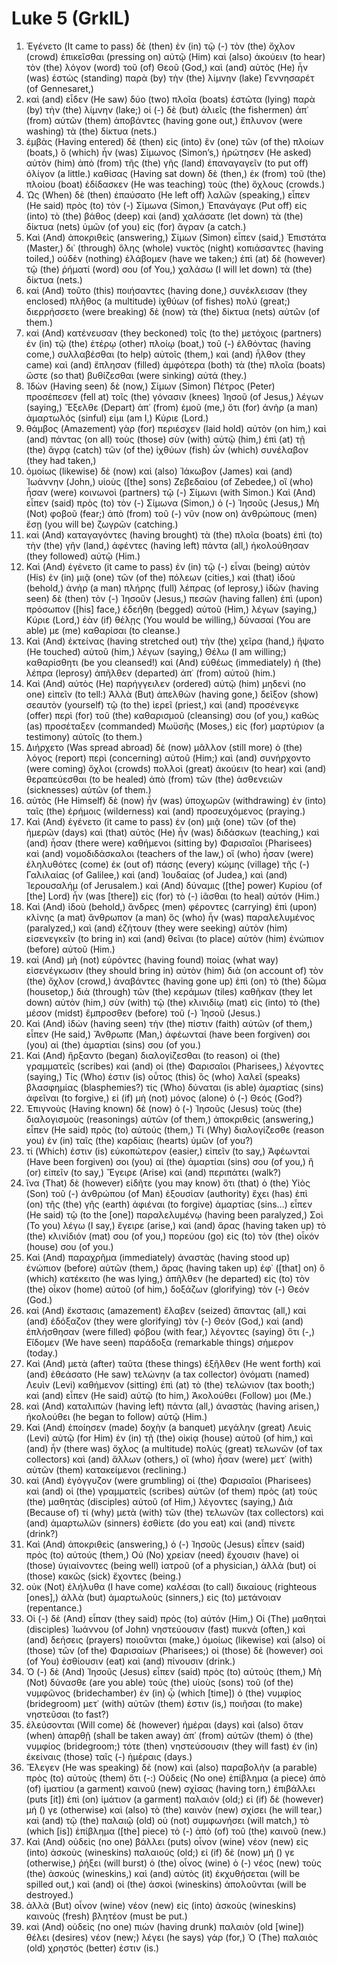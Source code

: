 * Luke 5 (GrkIL)
:PROPERTIES:
:ID: GrkIL/42-LUK05
:END:

1. Ἐγένετο (It came to pass) δὲ (then) ἐν (in) τῷ (-) τὸν (the) ὄχλον (crowd) ἐπικεῖσθαι (pressing on) αὐτῷ (Him) καὶ (also) ἀκούειν (to hear) τὸν (the) λόγον (word) τοῦ (of) Θεοῦ (God,) καὶ (and) αὐτὸς (He) ἦν (was) ἑστὼς (standing) παρὰ (by) τὴν (the) λίμνην (lake) Γεννησαρέτ (of Gennesaret,)
2. καὶ (and) εἶδεν (He saw) δύο (two) πλοῖα (boats) ἑστῶτα (lying) παρὰ (by) τὴν (the) λίμνην (lake;) οἱ (-) δὲ (but) ἁλιεῖς (the fishermen) ἀπ᾽ (from) αὐτῶν (them) ἀποβάντες (having gone out,) ἔπλυνον (were washing) τὰ (the) δίκτυα (nets.)
3. ἐμβὰς (Having entered) δὲ (then) εἰς (into) ἓν (one) τῶν (of the) πλοίων (boats,) ὃ (which) ἦν (was) Σίμωνος (Simon’s,) ἠρώτησεν (He asked) αὐτὸν (him) ἀπὸ (from) τῆς (the) γῆς (land) ἐπαναγαγεῖν (to put off) ὀλίγον (a little.) καθίσας (Having sat down) δὲ (then,) ἐκ (from) τοῦ (the) πλοίου (boat) ἐδίδασκεν (He was teaching) τοὺς (the) ὄχλους (crowds.)
4. Ὡς (When) δὲ (then) ἐπαύσατο (He left off) λαλῶν (speaking,) εἶπεν (He said) πρὸς (to) τὸν (-) Σίμωνα (Simon,) Ἐπανάγαγε (Put off) εἰς (into) τὸ (the) βάθος (deep) καὶ (and) χαλάσατε (let down) τὰ (the) δίκτυα (nets) ὑμῶν (of you) εἰς (for) ἄγραν (a catch.)
5. Καὶ (And) ἀποκριθεὶς (answering,) Σίμων (Simon) εἶπεν (said,) Ἐπιστάτα (Master,) δι᾽ (through) ὅλης (whole) νυκτὸς (night) κοπιάσαντες (having toiled,) οὐδὲν (nothing) ἐλάβομεν (have we taken;) ἐπὶ (at) δὲ (however) τῷ (the) ῥήματί (word) σου (of You,) χαλάσω (I will let down) τὰ (the) δίκτυα (nets.)
6. καὶ (And) τοῦτο (this) ποιήσαντες (having done,) συνέκλεισαν (they enclosed) πλῆθος (a multitude) ἰχθύων (of fishes) πολύ (great;) διερρήσσετο (were breaking) δὲ (now) τὰ (the) δίκτυα (nets) αὐτῶν (of them.)
7. καὶ (And) κατένευσαν (they beckoned) τοῖς (to the) μετόχοις (partners) ἐν (in) τῷ (the) ἑτέρῳ (other) πλοίῳ (boat,) τοῦ (-) ἐλθόντας (having come,) συλλαβέσθαι (to help) αὐτοῖς (them,) καὶ (and) ἦλθον (they came) καὶ (and) ἔπλησαν (filled) ἀμφότερα (both) τὰ (the) πλοῖα (boats) ὥστε (so that) βυθίζεσθαι (were sinking) αὐτά (they.)
8. Ἰδὼν (Having seen) δὲ (now,) Σίμων (Simon) Πέτρος (Peter) προσέπεσεν (fell at) τοῖς (the) γόνασιν (knees) Ἰησοῦ (of Jesus,) λέγων (saying,) Ἔξελθε (Depart) ἀπ᾽ (from) ἐμοῦ (me,) ὅτι (for) ἀνὴρ (a man) ἁμαρτωλός (sinful) εἰμι (am I,) Κύριε (Lord.)
9. θάμβος (Amazement) γὰρ (for) περιέσχεν (laid hold) αὐτὸν (on him,) καὶ (and) πάντας (on all) τοὺς (those) σὺν (with) αὐτῷ (him,) ἐπὶ (at) τῇ (the) ἄγρᾳ (catch) τῶν (of the) ἰχθύων (fish) ὧν (which) συνέλαβον (they had taken,)
10. ὁμοίως (likewise) δὲ (now) καὶ (also) Ἰάκωβον (James) καὶ (and) Ἰωάννην (John,) υἱοὺς ([the] sons) Ζεβεδαίου (of Zebedee,) οἳ (who) ἦσαν (were) κοινωνοὶ (partners) τῷ (-) Σίμωνι (with Simon.) Καὶ (And) εἶπεν (said) πρὸς (to) τὸν (-) Σίμωνα (Simon,) ὁ (-) Ἰησοῦς (Jesus,) Μὴ (Not) φοβοῦ (fear;) ἀπὸ (from) τοῦ (-) νῦν (now on) ἀνθρώπους (men) ἔσῃ (you will be) ζωγρῶν (catching.)
11. καὶ (And) καταγαγόντες (having brought) τὰ (the) πλοῖα (boats) ἐπὶ (to) τὴν (the) γῆν (land,) ἀφέντες (having left) πάντα (all,) ἠκολούθησαν (they followed) αὐτῷ (Him.)
12. Καὶ (And) ἐγένετο (it came to pass) ἐν (in) τῷ (-) εἶναι (being) αὐτὸν (His) ἐν (in) μιᾷ (one) τῶν (of the) πόλεων (cities,) καὶ (that) ἰδοὺ (behold,) ἀνὴρ (a man) πλήρης (full) λέπρας (of leprosy,) ἰδὼν (having seen) δὲ (then) τὸν (-) Ἰησοῦν (Jesus,) πεσὼν (having fallen) ἐπὶ (upon) πρόσωπον ([his] face,) ἐδεήθη (begged) αὐτοῦ (Him,) λέγων (saying,) Κύριε (Lord,) ἐὰν (if) θέλῃς (You would be willing,) δύνασαί (You are able) με (me) καθαρίσαι (to cleanse.)
13. Καὶ (And) ἐκτείνας (having stretched out) τὴν (the) χεῖρα (hand,) ἥψατο (He touched) αὐτοῦ (him,) λέγων (saying,) Θέλω (I am willing;) καθαρίσθητι (be you cleansed!) καὶ (And) εὐθέως (immediately) ἡ (the) λέπρα (leprosy) ἀπῆλθεν (departed) ἀπ᾽ (from) αὐτοῦ (him.)
14. Καὶ (And) αὐτὸς (He) παρήγγειλεν (ordered) αὐτῷ (him) μηδενὶ (no one) εἰπεῖν (to tell:) Ἀλλὰ (But) ἀπελθὼν (having gone,) δεῖξον (show) σεαυτὸν (yourself) τῷ (to the) ἱερεῖ (priest,) καὶ (and) προσένεγκε (offer) περὶ (for) τοῦ (the) καθαρισμοῦ (cleansing) σου (of you,) καθὼς (as) προσέταξεν (commanded) Μωϋσῆς (Moses,) εἰς (for) μαρτύριον (a testimony) αὐτοῖς (to them.)
15. Διήρχετο (Was spread abroad) δὲ (now) μᾶλλον (still more) ὁ (the) λόγος (report) περὶ (concerning) αὐτοῦ (Him;) καὶ (and) συνήρχοντο (were coming) ὄχλοι (crowds) πολλοὶ (great) ἀκούειν (to hear) καὶ (and) θεραπεύεσθαι (to be healed) ἀπὸ (from) τῶν (the) ἀσθενειῶν (sicknesses) αὐτῶν (of them.)
16. αὐτὸς (He Himself) δὲ (now) ἦν (was) ὑποχωρῶν (withdrawing) ἐν (into) ταῖς (the) ἐρήμοις (wilderness) καὶ (and) προσευχόμενος (praying.)
17. Καὶ (And) ἐγένετο (it came to pass) ἐν (on) μιᾷ (one) τῶν (of the) ἡμερῶν (days) καὶ (that) αὐτὸς (He) ἦν (was) διδάσκων (teaching,) καὶ (and) ἦσαν (there were) καθήμενοι (sitting by) Φαρισαῖοι (Pharisees) καὶ (and) νομοδιδάσκαλοι (teachers of the law,) οἳ (who) ἦσαν (were) ἐληλυθότες (come) ἐκ (out of) πάσης (every) κώμης (village) τῆς (-) Γαλιλαίας (of Galilee,) καὶ (and) Ἰουδαίας (of Judea,) καὶ (and) Ἰερουσαλήμ (of Jerusalem.) καὶ (And) δύναμις ([the] power) Κυρίου (of [the] Lord) ἦν (was [there]) εἰς (for) τὸ (-) ἰᾶσθαι (to heal) αὐτόν (Him.)
18. Καὶ (And) ἰδοὺ (behold,) ἄνδρες (men) φέροντες (carrying) ἐπὶ (upon) κλίνης (a mat) ἄνθρωπον (a man) ὃς (who) ἦν (was) παραλελυμένος (paralyzed,) καὶ (and) ἐζήτουν (they were seeking) αὐτὸν (him) εἰσενεγκεῖν (to bring in) καὶ (and) θεῖναι (to place) αὐτὸν (him) ἐνώπιον (before) αὐτοῦ (Him.)
19. καὶ (And) μὴ (not) εὑρόντες (having found) ποίας (what way) εἰσενέγκωσιν (they should bring in) αὐτὸν (him) διὰ (on account of) τὸν (the) ὄχλον (crowd,) ἀναβάντες (having gone up) ἐπὶ (on) τὸ (the) δῶμα (housetop,) διὰ (through) τῶν (the) κεράμων (tiles) καθῆκαν (they let down) αὐτὸν (him,) σὺν (with) τῷ (the) κλινιδίῳ (mat) εἰς (into) τὸ (the) μέσον (midst) ἔμπροσθεν (before) τοῦ (-) Ἰησοῦ (Jesus.)
20. Καὶ (And) ἰδὼν (having seen) τὴν (the) πίστιν (faith) αὐτῶν (of them,) εἶπεν (He said,) Ἄνθρωπε (Man,) ἀφέωνταί (have been forgiven) σοι (you) αἱ (the) ἁμαρτίαι (sins) σου (of you.)
21. Καὶ (And) ἤρξαντο (began) διαλογίζεσθαι (to reason) οἱ (the) γραμματεῖς (scribes) καὶ (and) οἱ (the) Φαρισαῖοι (Pharisees,) λέγοντες (saying,) Τίς (Who) ἐστιν (is) οὗτος (this) ὃς (who) λαλεῖ (speaks) βλασφημίας (blasphemies?) τίς (Who) δύναται (is able) ἁμαρτίας (sins) ἀφεῖναι (to forgive,) εἰ (if) μὴ (not) μόνος (alone) ὁ (-) Θεός (God?)
22. Ἐπιγνοὺς (Having known) δὲ (now) ὁ (-) Ἰησοῦς (Jesus) τοὺς (the) διαλογισμοὺς (reasonings) αὐτῶν (of them,) ἀποκριθεὶς (answering,) εἶπεν (He said) πρὸς (to) αὐτούς (them,) Τί (Why) διαλογίζεσθε (reason you) ἐν (in) ταῖς (the) καρδίαις (hearts) ὑμῶν (of you?)
23. τί (Which) ἐστιν (is) εὐκοπώτερον (easier,) εἰπεῖν (to say,) Ἀφέωνταί (Have been forgiven) σοι (you) αἱ (the) ἁμαρτίαι (sins) σου (of you,) ἢ (or) εἰπεῖν (to say,) Ἔγειρε (Arise) καὶ (and) περιπάτει (walk?)
24. ἵνα (That) δὲ (however) εἰδῆτε (you may know) ὅτι (that) ὁ (the) Υἱὸς (Son) τοῦ (-) ἀνθρώπου (of Man) ἐξουσίαν (authority) ἔχει (has) ἐπὶ (on) τῆς (the) γῆς (earth) ἀφιέναι (to forgive) ἁμαρτίας (sins...) εἶπεν (He said) τῷ (to the [one]) παραλελυμένῳ (having been paralyzed,) Σοὶ (To you) λέγω (I say,) ἔγειρε (arise,) καὶ (and) ἄρας (having taken up) τὸ (the) κλινίδιόν (mat) σου (of you,) πορεύου (go) εἰς (to) τὸν (the) οἶκόν (house) σου (of you.)
25. Καὶ (And) παραχρῆμα (immediately) ἀναστὰς (having stood up) ἐνώπιον (before) αὐτῶν (them,) ἄρας (having taken up) ἐφ᾽ ([that] on) ὃ (which) κατέκειτο (he was lying,) ἀπῆλθεν (he departed) εἰς (to) τὸν (the) οἶκον (home) αὐτοῦ (of him,) δοξάζων (glorifying) τὸν (-) Θεόν (God.)
26. καὶ (And) ἔκστασις (amazement) ἔλαβεν (seized) ἅπαντας (all,) καὶ (and) ἐδόξαζον (they were glorifying) τὸν (-) Θεόν (God,) καὶ (and) ἐπλήσθησαν (were filled) φόβου (with fear,) λέγοντες (saying) ὅτι (-,) Εἴδομεν (We have seen) παράδοξα (remarkable things) σήμερον (today.)
27. Καὶ (And) μετὰ (after) ταῦτα (these things) ἐξῆλθεν (He went forth) καὶ (and) ἐθεάσατο (He saw) τελώνην (a tax collector) ὀνόματι (named) Λευὶν (Levi) καθήμενον (sitting) ἐπὶ (at) τὸ (the) τελώνιον (tax booth;) καὶ (and) εἶπεν (He said) αὐτῷ (to him,) Ἀκολούθει (Follow) μοι (Me.)
28. καὶ (And) καταλιπὼν (having left) πάντα (all,) ἀναστὰς (having arisen,) ἠκολούθει (he began to follow) αὐτῷ (Him.)
29. Καὶ (And) ἐποίησεν (made) δοχὴν (a banquet) μεγάλην (great) Λευὶς (Levi) αὐτῷ (for Him) ἐν (in) τῇ (the) οἰκίᾳ (house) αὐτοῦ (of him,) καὶ (and) ἦν (there was) ὄχλος (a multitude) πολὺς (great) τελωνῶν (of tax collectors) καὶ (and) ἄλλων (others,) οἳ (who) ἦσαν (were) μετ᾽ (with) αὐτῶν (them) κατακείμενοι (reclining.)
30. καὶ (And) ἐγόγγυζον (were grumbling) οἱ (the) Φαρισαῖοι (Pharisees) καὶ (and) οἱ (the) γραμματεῖς (scribes) αὐτῶν (of them) πρὸς (at) τοὺς (the) μαθητὰς (disciples) αὐτοῦ (of Him,) λέγοντες (saying,) Διὰ (Because of) τί (why) μετὰ (with) τῶν (the) τελωνῶν (tax collectors) καὶ (and) ἁμαρτωλῶν (sinners) ἐσθίετε (do you eat) καὶ (and) πίνετε (drink?)
31. Καὶ (And) ἀποκριθεὶς (answering,) ὁ (-) Ἰησοῦς (Jesus) εἶπεν (said) πρὸς (to) αὐτούς (them,) Οὐ (No) χρείαν (need) ἔχουσιν (have) οἱ (those) ὑγιαίνοντες (being well) ἰατροῦ (of a physician,) ἀλλὰ (but) οἱ (those) κακῶς (sick) ἔχοντες (being.)
32. οὐκ (Not) ἐλήλυθα (I have come) καλέσαι (to call) δικαίους (righteous [ones],) ἀλλὰ (but) ἁμαρτωλοὺς (sinners,) εἰς (to) μετάνοιαν (repentance.)
33. Οἱ (-) δὲ (And) εἶπαν (they said) πρὸς (to) αὐτόν (Him,) Οἱ (The) μαθηταὶ (disciples) Ἰωάννου (of John) νηστεύουσιν (fast) πυκνὰ (often,) καὶ (and) δεήσεις (prayers) ποιοῦνται (make,) ὁμοίως (likewise) καὶ (also) οἱ (those) τῶν (of the) Φαρισαίων (Pharisees;) οἱ (those) δὲ (however) σοὶ (of You) ἐσθίουσιν (eat) καὶ (and) πίνουσιν (drink.)
34. Ὁ (-) δὲ (And) Ἰησοῦς (Jesus) εἶπεν (said) πρὸς (to) αὐτούς (them,) Μὴ (Not) δύνασθε (are you able) τοὺς (the) υἱοὺς (sons) τοῦ (of the) νυμφῶνος (bridechamber) ἐν (in) ᾧ (which [time]) ὁ (the) νυμφίος (bridegroom) μετ᾽ (with) αὐτῶν (them) ἐστιν (is,) ποιῆσαι (to make) νηστεῦσαι (to fast?)
35. ἐλεύσονται (Will come) δὲ (however) ἡμέραι (days) καὶ (also) ὅταν (when) ἀπαρθῇ (shall be taken away) ἀπ᾽ (from) αὐτῶν (them) ὁ (the) νυμφίος (bridegroom;) τότε (then) νηστεύσουσιν (they will fast) ἐν (in) ἐκείναις (those) ταῖς (-) ἡμέραις (days.)
36. Ἔλεγεν (He was speaking) δὲ (now) καὶ (also) παραβολὴν (a parable) πρὸς (to) αὐτοὺς (them) ὅτι (-:) Οὐδεὶς (No one) ἐπίβλημα (a piece) ἀπὸ (of) ἱματίου (a garment) καινοῦ (new) σχίσας (having torn,) ἐπιβάλλει (puts [it]) ἐπὶ (on) ἱμάτιον (a garment) παλαιόν (old;) εἰ (if) δὲ (however) μή () γε (otherwise) καὶ (also) τὸ (the) καινὸν (new) σχίσει (he will tear,) καὶ (and) τῷ (the) παλαιῷ (old) οὐ (not) συμφωνήσει (will match,) τὸ (which [is]) ἐπίβλημα ([the] piece) τὸ (-) ἀπὸ (of) τοῦ (the) καινοῦ (new.)
37. Καὶ (And) οὐδεὶς (no one) βάλλει (puts) οἶνον (wine) νέον (new) εἰς (into) ἀσκοὺς (wineskins) παλαιούς (old;) εἰ (if) δὲ (now) μή () γε (otherwise,) ῥήξει (will burst) ὁ (the) οἶνος (wine) ὁ (-) νέος (new) τοὺς (the) ἀσκούς (wineskins,) καὶ (and) αὐτὸς (it) ἐκχυθήσεται (will be spilled out,) καὶ (and) οἱ (the) ἀσκοὶ (wineskins) ἀπολοῦνται (will be destroyed.)
38. ἀλλὰ (But) οἶνον (wine) νέον (new) εἰς (into) ἀσκοὺς (wineskins) καινοὺς (fresh) βλητέον (must be put.)
39. καὶ (And) οὐδεὶς (no one) πιὼν (having drunk) παλαιὸν (old [wine]) θέλει (desires) νέον (new;) λέγει (he says) γάρ (for,) Ὁ (The) παλαιὸς (old) χρηστός (better) ἐστιν (is.)
